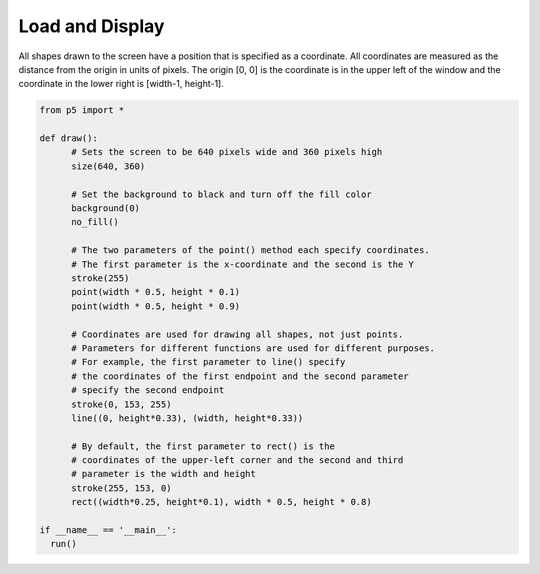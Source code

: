 ****************
Load and Display 
****************

.. raw:: html

  <script>
    function setup() {
      var canvas = createCanvas(720, 400);
      canvas.parent('sketch-holder');
    }

    function draw() {
    // Set the background to black and turn off the fill color
    background(0);
    noFill();

    // The two parameters of the point() method each specify
    // coordinates.
    // The first parameter is the x-coordinate and the second is the Y
    stroke(255);
    point(width * 0.5, height * 0.5);
    point(width * 0.5, height * 0.25);

    // Coordinates are used for drawing all shapes, not just points.
    // Parameters for different functions are used for different
    // purposes. For example, the first two parameters to line()
    // specify the coordinates of the first endpoint and the second
    // two parameters specify the second endpoint
    stroke(0, 153, 255);
    line(0, height * 0.33, width, height * 0.33);

    // By default, the first two parameters to rect() are the
    // coordinates of the upper-left corner and the second pair
    // is the width and height
    stroke(255, 153, 0);
    rect(width * 0.25, height * 0.1, width * 0.5, height * 0.8);
    }
    </script>
    <div id="sketch-holder"></div>


All shapes drawn to the screen have a position that is specified as a coordinate. All coordinates are measured as the distance from the origin in units of pixels. The origin [0, 0] is the coordinate is in the upper left of the window and the coordinate in the lower right is [width-1, height-1].

.. code:: python

  from p5 import *

  def draw():
  	# Sets the screen to be 640 pixels wide and 360 pixels high
  	size(640, 360)

  	# Set the background to black and turn off the fill color
  	background(0)
  	no_fill()

  	# The two parameters of the point() method each specify coordinates.
  	# The first parameter is the x-coordinate and the second is the Y
  	stroke(255)
  	point(width * 0.5, height * 0.1)
  	point(width * 0.5, height * 0.9)

  	# Coordinates are used for drawing all shapes, not just points.
  	# Parameters for different functions are used for different purposes.
  	# For example, the first parameter to line() specify
  	# the coordinates of the first endpoint and the second parameter
  	# specify the second endpoint
  	stroke(0, 153, 255)
  	line((0, height*0.33), (width, height*0.33))

  	# By default, the first parameter to rect() is the
  	# coordinates of the upper-left corner and the second and third
  	# parameter is the width and height
  	stroke(255, 153, 0)
  	rect((width*0.25, height*0.1), width * 0.5, height * 0.8)

  if __name__ == '__main__':
    run()
